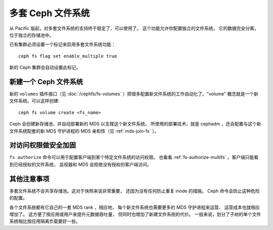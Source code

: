 .. _cephfs-multifs:

多套 Ceph 文件系统
==================
.. Multiple Ceph File Systems

从 Pacific 版起，对多套文件系统的支持终于稳定了，可以使用了。
这个功能允许你配置独立的文件系统，
它的数据完全分离，位于独立的存储池中。

已有集群必须设置一个标记来启用多套文件系统功能： ::

    ceph fs flag set enable_multiple true

新的 Ceph 集群会自动设置此标记。


新建一个 Ceph 文件系统
----------------------
.. Creating a new Ceph File System

新的 ``volumes`` 插件接口（见 :doc:`/cephfs/fs-volumes` ）把很多\
配置新文件系统的工作自动化了。"volume" 概念就是一个新文件系统。可以这样创建::

    ceph fs volume create <fs_name>

Ceph 会创建新存储池、并自动部署新的 MDS 以支撑这个新文件系统。
所使用的部署技术，就是 cephadm ，还会配置与这个新文件系统配套的\
新 MDS 守护进程的 MDS 亲和性（见 :ref:`mds-join-fs` ）。


对访问权限做安全加固
--------------------
.. Securing access

``fs authorize`` 命令可以用于配置客户端到某个特定文件系统的访问权限。
也看看 :ref:`fs-authorize-multifs` 。客户端只能看到已经授权的文件系统，
监视器和 MDS 会拒绝没有授权的客户端访问。


其他注意事项
------------
.. Other Notes

多套文件系统不会共享存储池。这对于快照来说非常重要，
还因为没有任何防止重复 inode 的措施。
Ceph 命令会防止这种危险的配置。

各个文件系统都有它自己的一套 MDS rank ，相应地，
每个新文件系统也需要更多的 MDS 守护进程来运营、
运营成本也就相应增加了。
这方便了按应用或用户来提升元数据吞吐量，
但同时也增加了新建文件系统的代价。
一般来说，划分了子树的单个文件系统相比按应用隔离负载要好一些。
